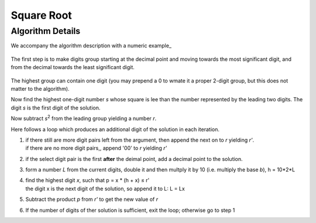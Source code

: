 .. _square_root_ref:

.. |leq| unicode:: U+2264 .. less or equal

Square Root
===========

.. rst-class:: hidden

   This page describes the :index:`Square Root` algorithm

Algorithm Details
-----------------

We accompany the  algorithm description with a numeric example_

.. figure:: ../../images/sqrt_init_00.png

The first step is to make digits group starting at the decimal point and moving towards the most significant digit, and from the decimal towards the least significant digit.

.. figure:: ../../images/sqrt_init_01.png

The highest group can contain one digit (you may prepend a 0 to wmate it a proper 2-digit group, but this does not matter to the algorithm).

Now find the highest one-digit number *s* whose square is lee than the number represented by the leading two digits.
The digit *s* is the first digit of the solution.

Now subtract *s*\ :sup:`2` from the leading group yielding a number *r*.

Here follows a loop which produces an additional digit of the solution in each iteration.

1. | if there still are more digit pairs left from the argument, then append the next on to *r* yielding *r'*.
   | if there are no more digit pairs,, append '00' to *r* yielding *r'*

2. | if the select digit pair is the first **after** the deimal point, add a decimal point to the solution.

3. | form a number *L* from the current digits, double it and then multply it by 10 (i.e. multiply the base *b*), h = 10*2*L

4. | find the highest digit *x*, such that p = x * (h + x) |leq| r'  
   | the digit x is the next digit of the solution, so append it to L: L = Lx

5. | Subtract the product *p* from *r'* to get the new value of *r*

6. | If the number of digits of ther solution is sufficient, exit the loop; otherwise go to step 1

